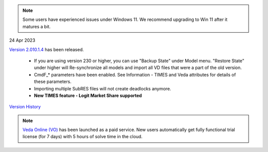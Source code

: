 .. Veda news documentation master file, created by
   sphinx-quickstart on Tue Feb 23 11:03:05 2021.
   You can adapt this file completely to your liking, but it should at least
   contain the root `toctree` directive.

.. topic:: \

.. note::
    Some users have experienced issues under Windows 11. We recommend upgrading to Win 11 after it matures a bit.

24 Apr 2023

`Version 2.010.1.4 <https://github.com/kanors-emr/Veda2.0-Installation>`_ has been released.

   * If you are using version 230 or higher, you can use "Backup State" under Model menu. "Restore State" under higher will Re-synchronize all models and import all VD files that were a part of the old version.
   * CmdF_* parameters have been enabled. See Information - TIMES and Veda attributes for details of these parameters.
   * Importing multiple SubRES files will not create deadlocks anymore.
   * **New TIMES feature - Logit Market Share supported**

`Version History <https://veda-documentation.readthedocs.io/en/latest/pages/version_history.html>`_

.. note::
    `Veda Online (VO) <https://vedaonline.cloud/>`_ has been launched as a paid service. New users automatically get fully functional trial license (for 7 days) with 5 hours of solve time in the cloud.
